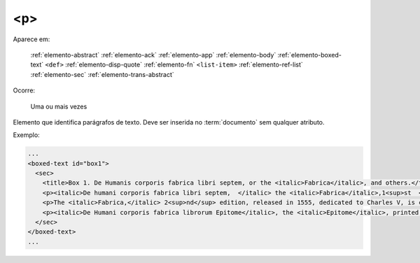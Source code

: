 .. _elemento-p:

<p>
===

Aparece em:

  :ref:`elemento-abstract`
  :ref:`elemento-ack`
  :ref:`elemento-app`
  :ref:`elemento-body`
  :ref:`elemento-boxed-text`
  ``<def>``
  :ref:`elemento-disp-quote`
  :ref:`elemento-fn`
  ``<list-item>``
  :ref:`elemento-ref-list`
  :ref:`elemento-sec`
  :ref:`elemento-trans-abstract`


Ocorre:

  Uma ou mais vezes


Elemento que identifica parágrafos de texto. Deve ser inserida no :term:`documento` sem qualquer atributo.

Exemplo:

.. code-block:: xml

   ...
   <boxed-text id="box1">
     <sec>
       <title>Box 1. De Humanis corporis fabrica libri septem, or the <italic>Fabrica</italic>, and others.</title>
       <p><italic>De humani corporis fabrica libri septem,  </italic> the <italic>Fabrica</italic>,1<sup>st  </sup>edition, came to light in 1543, by the printer Johannes Oporinus, from Basel. It is one of the most influential books on human anatomy, and considered one of the great scientific and artistic oeuvre of mankind. The <italic>Fabrica</italic> is illustrated with detailed illustrations, printed with woodcut engravings, in Venice, with the identity of the artist is uncertain.</p>
       <p>The <italic>Fabrica,</italic> 2<sup>nd</sup> edition, released in 1555, dedicated to Charles V, is considered more sumptuous than the 1<sup>st  </sup>one. There are also corrections, decrease of redundancies, as well as inclusion of physiological experiments, by means of nervous section, e.g., section of the recurrent nerve, with consequent laryngeal paralysis.</p>
       <p><italic>De Humani corporis fabrica librorum Epitome</italic>, the <italic>Epitome</italic>, printed in 1543, was intended by Vesalius to be a very brief descriptive book, being a remarkable condensation of the 1<sup>st</sup> edition of the main book. It has 6 chapters, the 5<sup>th</sup> concerned with "The brain and the nervous system".  </p>
     </sec>
   </boxed-text>
   ...

.. {"reviewed_on": "20160627", "by": "gandhalf_thewhite@hotmail.com"}
